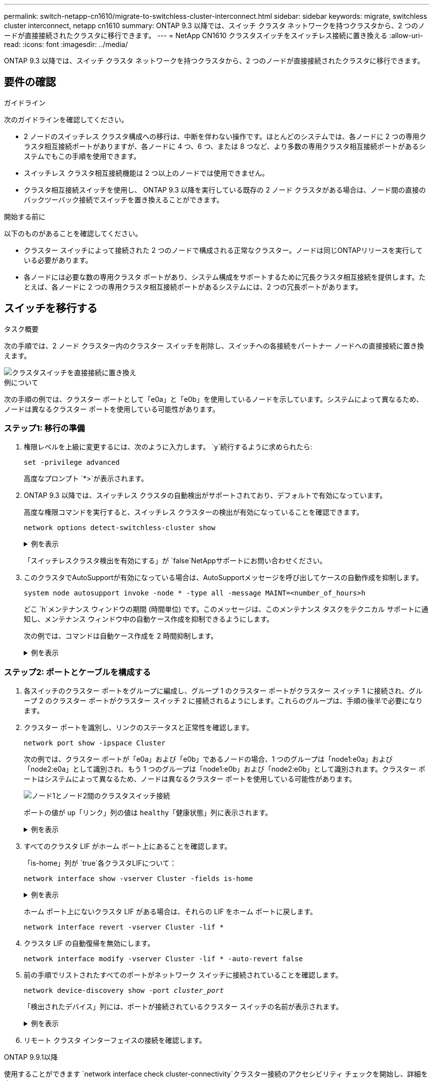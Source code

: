 ---
permalink: switch-netapp-cn1610/migrate-to-switchless-cluster-interconnect.html 
sidebar: sidebar 
keywords: migrate, switchless cluster interconnect, netapp cn1610 
summary: ONTAP 9.3 以降では、スイッチ クラスタ ネットワークを持つクラスタから、2 つのノードが直接接続されたクラスタに移行できます。 
---
= NetApp CN1610 クラスタスイッチをスイッチレス接続に置き換える
:allow-uri-read: 
:icons: font
:imagesdir: ../media/


[role="lead"]
ONTAP 9.3 以降では、スイッチ クラスタ ネットワークを持つクラスタから、2 つのノードが直接接続されたクラスタに移行できます。



== 要件の確認

.ガイドライン
次のガイドラインを確認してください。

* 2 ノードのスイッチレス クラスタ構成への移行は、中断を伴わない操作です。ほとんどのシステムでは、各ノードに 2 つの専用クラスタ相互接続ポートがありますが、各ノードに 4 つ、6 つ、または 8 つなど、より多数の専用クラスタ相互接続ポートがあるシステムでもこの手順を使用できます。
* スイッチレス クラスタ相互接続機能は 2 つ以上のノードでは使用できません。
* クラスタ相互接続スイッチを使用し、 ONTAP 9.3 以降を実行している既存の 2 ノード クラスタがある場合は、ノード間の直接のバックツーバック接続でスイッチを置き換えることができます。


.開始する前に
以下のものがあることを確認してください。

* クラスター スイッチによって接続された 2 つのノードで構成される正常なクラスター。ノードは同じONTAPリリースを実行している必要があります。
* 各ノードには必要な数の専用クラスタ ポートがあり、システム構成をサポートするために冗長クラスタ相互接続を提供します。たとえば、各ノードに 2 つの専用クラスタ相互接続ポートがあるシステムには、2 つの冗長ポートがあります。




== スイッチを移行する

.タスク概要
次の手順では、2 ノード クラスター内のクラスター スイッチを削除し、スイッチへの各接続をパートナー ノードへの直接接続に置き換えます。

image::../media/tnsc_clusterswitches_and_direct_connections.PNG[クラスタスイッチを直接接続に置き換え]

.例について
次の手順の例では、クラスター ポートとして「e0a」と「e0b」を使用しているノードを示しています。システムによって異なるため、ノードは異なるクラスター ポートを使用している可能性があります。



=== ステップ1: 移行の準備

. 権限レベルを上級に変更するには、次のように入力します。 `y`続行するように求められたら:
+
`set -privilege advanced`

+
高度なプロンプト `*>`が表示されます。

. ONTAP 9.3 以降では、スイッチレス クラスタの自動検出がサポートされており、デフォルトで有効になっています。
+
高度な権限コマンドを実行すると、スイッチレス クラスターの検出が有効になっていることを確認できます。

+
`network options detect-switchless-cluster show`

+
.例を表示
[%collapsible]
====
次の出力例は、オプションが有効になっているかどうかを示しています。

[listing]
----
cluster::*> network options detect-switchless-cluster show
   (network options detect-switchless-cluster show)
Enable Switchless Cluster Detection: true
----
====
+
「スイッチレスクラスタ検出を有効にする」が `false`NetAppサポートにお問い合わせください。

. このクラスタでAutoSupportが有効になっている場合は、AutoSupportメッセージを呼び出してケースの自動作成を抑制します。
+
`system node autosupport invoke -node * -type all -message MAINT=<number_of_hours>h`

+
どこ `h`メンテナンス ウィンドウの期間 (時間単位) です。このメッセージは、このメンテナンス タスクをテクニカル サポートに通知し、メンテナンス ウィンドウ中の自動ケース作成を抑制できるようにします。

+
次の例では、コマンドは自動ケース作成を 2 時間抑制します。

+
.例を表示
[%collapsible]
====
[listing]
----
cluster::*> system node autosupport invoke -node * -type all -message MAINT=2h
----
====




=== ステップ2: ポートとケーブルを構成する

. 各スイッチのクラスター ポートをグループに編成し、グループ 1 のクラスター ポートがクラスター スイッチ 1 に接続され、グループ 2 のクラスター ポートがクラスター スイッチ 2 に接続されるようにします。これらのグループは、手順の後半で必要になります。
. クラスター ポートを識別し、リンクのステータスと正常性を確認します。
+
`network port show -ipspace Cluster`

+
次の例では、クラスター ポートが「e0a」および「e0b」であるノードの場合、1 つのグループは「node1:e0a」および「node2:e0a」として識別され、もう 1 つのグループは「node1:e0b」および「node2:e0b」として識別されます。クラスター ポートはシステムによって異なるため、ノードは異なるクラスター ポートを使用している可能性があります。

+
image::../media/tnsc_clusterswitch_connections.PNG[ノード1とノード2間のクラスタスイッチ接続]

+
ポートの値が `up`「リンク」列の値は `healthy`「健康状態」列に表示されます。

+
.例を表示
[%collapsible]
====
[listing]
----
cluster::> network port show -ipspace Cluster
Node: node1
                                                                 Ignore
                                             Speed(Mbps) Health  Health
Port  IPspace   Broadcast Domain Link  MTU   Admin/Oper	 Status  Status
----- --------- ---------------- ----- ----- ----------- ------- -------
e0a   Cluster   Cluster          up    9000  auto/10000  healthy false
e0b   Cluster   Cluster          up    9000  auto/10000  healthy false

Node: node2
                                                                 Ignore
                                             Speed(Mbps) Health  Health
Port  IPspace   Broadcast Domain Link  MTU   Admin/Oper	 Status  Status
----- --------- ---------------- ----- ----- ----------- ------- -------
e0a   Cluster   Cluster          up    9000  auto/10000  healthy false
e0b   Cluster   Cluster          up    9000  auto/10000  healthy false
4 entries were displayed.
----
====
. すべてのクラスタ LIF がホーム ポート上にあることを確認します。
+
「is-home」列が `true`各クラスタLIFについて：

+
`network interface show -vserver Cluster -fields is-home`

+
.例を表示
[%collapsible]
====
[listing]
----
cluster::*> net int show -vserver Cluster -fields is-home
(network interface show)
vserver  lif          is-home
-------- ------------ --------
Cluster  node1_clus1  true
Cluster  node1_clus2  true
Cluster  node2_clus1  true
Cluster  node2_clus2  true
4 entries were displayed.
----
====
+
ホーム ポート上にないクラスタ LIF がある場合は、それらの LIF をホーム ポートに戻します。

+
`network interface revert -vserver Cluster -lif *`

. クラスタ LIF の自動復帰を無効にします。
+
`network interface modify -vserver Cluster -lif * -auto-revert false`

. 前の手順でリストされたすべてのポートがネットワーク スイッチに接続されていることを確認します。
+
`network device-discovery show -port _cluster_port_`

+
「検出されたデバイス」列には、ポートが接続されているクラスター スイッチの名前が表示されます。

+
.例を表示
[%collapsible]
====
次の例は、クラスター ポート「e0a」と「e0b」がクラスター スイッチ「cs1」と「cs2」に正しく接続されていることを示しています。

[listing]
----
cluster::> network device-discovery show -port e0a|e0b
  (network device-discovery show)
Node/     Local  Discovered
Protocol  Port   Device (LLDP: ChassisID)  Interface  Platform
--------- ------ ------------------------- ---------- ----------
node1/cdp
          e0a    cs1                       0/11       BES-53248
          e0b    cs2                       0/12       BES-53248
node2/cdp
          e0a    cs1                       0/9        BES-53248
          e0b    cs2                       0/9        BES-53248
4 entries were displayed.
----
====
. リモート クラスタ インターフェイスの接続を確認します。


[role="tabbed-block"]
====
.ONTAP 9.9.1以降
--
使用することができます `network interface check cluster-connectivity`クラスター接続のアクセシビリティ チェックを開始し、詳細を表示するコマンド:

`network interface check cluster-connectivity start`そして `network interface check cluster-connectivity show`

[listing, subs="+quotes"]
----
cluster1::*> *network interface check cluster-connectivity start*
----
*注意:* 実行する前に数秒待ってください `show`詳細を表示するコマンド。

[listing, subs="+quotes"]
----
cluster1::*> *network interface check cluster-connectivity show*
                                  Source           Destination      Packet
Node   Date                       LIF              LIF              Loss
------ -------------------------- ---------------- ---------------- -----------
node1
       3/5/2022 19:21:18 -06:00   node1_clus2      node2-clus1      none
       3/5/2022 19:21:20 -06:00   node1_clus2      node2_clus2      none
node2
       3/5/2022 19:21:18 -06:00   node2_clus2      node1_clus1      none
       3/5/2022 19:21:20 -06:00   node2_clus2      node1_clus2      none
----
--
.ONTAPのすべてのリリース
--
すべてのONTAPリリースでは、 `cluster ping-cluster -node <name>`接続を確認するコマンド:

`cluster ping-cluster -node <name>`

[listing, subs="+quotes"]
----
cluster1::*> *cluster ping-cluster -node local*
Host is node2
Getting addresses from network interface table...
Cluster node1_clus1 169.254.209.69 node1 e0a
Cluster node1_clus2 169.254.49.125 node1 e0b
Cluster node2_clus1 169.254.47.194 node2 e0a
Cluster node2_clus2 169.254.19.183 node2 e0b
Local = 169.254.47.194 169.254.19.183
Remote = 169.254.209.69 169.254.49.125
Cluster Vserver Id = 4294967293
Ping status:

Basic connectivity succeeds on 4 path(s)
Basic connectivity fails on 0 path(s)

Detected 9000 byte MTU on 4 path(s):
Local 169.254.47.194 to Remote 169.254.209.69
Local 169.254.47.194 to Remote 169.254.49.125
Local 169.254.19.183 to Remote 169.254.209.69
Local 169.254.19.183 to Remote 169.254.49.125
Larger than PMTU communication succeeds on 4 path(s)
RPC status:
2 paths up, 0 paths down (tcp check)
2 paths up, 0 paths down (udp check)
----
--
====
. [[step7]] クラスターが正常であることを確認します。
+
`cluster ring show`

+
すべてのユニットはマスターまたはセカンダリのいずれかである必要があります。

. グループ 1 のポートに対してスイッチレス構成を設定します。
+

IMPORTANT: 潜在的なネットワークの問題を回避するには、グループ 1 からポートを切断し、できるだけ早く (たとえば、*20 秒未満*) 連続して再接続する必要があります。

+
.. グループ1のポートからすべてのケーブルを同時に取り外します。
+
次の例では、各ノードのポート「e0a」からケーブルが切断され、クラスター トラフィックは各ノードのスイッチとポート「e0b」を介して継続されます。

+
image::../media/tnsc_clusterswitch1_disconnected.PNG[ClusterSwitch1が切断されました]

.. グループ 1 のポート同士を背中合わせにケーブル接続します。
+
次の例では、ノード 1 の「e0a」がノード 2 の「e0a」に接続されています。

+
image::../media/tnsc_ports_e0a_direct_connection.PNG[ポート「e0a」間の直接接続]



. スイッチレスクラスタネットワークオプションは、 `false`に `true`。これには最大 45 秒かかる場合があります。スイッチレスオプションが設定されていることを確認します `true`:
+
`network options switchless-cluster show`

+
次の例は、スイッチレス クラスターが有効になっていることを示しています。

+
[listing]
----
cluster::*> network options switchless-cluster show
Enable Switchless Cluster: true
----
. リモート クラスタ インターフェイスの接続を確認します。


[role="tabbed-block"]
====
.ONTAP 9.9.1以降
--
使用することができます `network interface check cluster-connectivity`クラスター接続のアクセシビリティ チェックを開始し、詳細を表示するコマンド:

`network interface check cluster-connectivity start`そして `network interface check cluster-connectivity show`

[listing, subs="+quotes"]
----
cluster1::*> *network interface check cluster-connectivity start*
----
*注意:* 実行する前に数秒待ってください `show`詳細を表示するコマンド。

[listing, subs="+quotes"]
----
cluster1::*> *network interface check cluster-connectivity show*
                                  Source           Destination      Packet
Node   Date                       LIF              LIF              Loss
------ -------------------------- ---------------- ---------------- -----------
node1
       3/5/2022 19:21:18 -06:00   node1_clus2      node2-clus1      none
       3/5/2022 19:21:20 -06:00   node1_clus2      node2_clus2      none
node2
       3/5/2022 19:21:18 -06:00   node2_clus2      node1_clus1      none
       3/5/2022 19:21:20 -06:00   node2_clus2      node1_clus2      none
----
--
.ONTAPのすべてのリリース
--
すべてのONTAPリリースでは、 `cluster ping-cluster -node <name>`接続を確認するコマンド:

`cluster ping-cluster -node <name>`

[listing, subs="+quotes"]
----
cluster1::*> *cluster ping-cluster -node local*
Host is node2
Getting addresses from network interface table...
Cluster node1_clus1 169.254.209.69 node1 e0a
Cluster node1_clus2 169.254.49.125 node1 e0b
Cluster node2_clus1 169.254.47.194 node2 e0a
Cluster node2_clus2 169.254.19.183 node2 e0b
Local = 169.254.47.194 169.254.19.183
Remote = 169.254.209.69 169.254.49.125
Cluster Vserver Id = 4294967293
Ping status:

Basic connectivity succeeds on 4 path(s)
Basic connectivity fails on 0 path(s)

Detected 9000 byte MTU on 4 path(s):
Local 169.254.47.194 to Remote 169.254.209.69
Local 169.254.47.194 to Remote 169.254.49.125
Local 169.254.19.183 to Remote 169.254.209.69
Local 169.254.19.183 to Remote 169.254.49.125
Larger than PMTU communication succeeds on 4 path(s)
RPC status:
2 paths up, 0 paths down (tcp check)
2 paths up, 0 paths down (udp check)
----
--
====

IMPORTANT: 次の手順に進む前に、グループ 1 でバックツーバック接続が機能していることを確認するために少なくとも 2 分間待つ必要があります。

. [[step11]] グループ2のポートにスイッチレス構成を設定します。
+

IMPORTANT: 潜在的なネットワークの問題を回避するには、グループ 2 からポートを切断し、できるだけ早く (たとえば、*20 秒未満*) 連続して再接続する必要があります。

+
.. グループ2のポートからすべてのケーブルを同時に取り外します。
+
次の例では、各ノードのポート「e0b」からケーブルが切断され、クラスター トラフィックは「e0a」ポート間の直接接続を通じて継続されます。

+
image::../media/tnsc_clusterswitch2_disconnected.PNG[ClusterSwitch2が切断されました]

.. グループ2のポート同士を背中合わせにケーブル接続します。
+
次の例では、ノード 1 の「e0a」はノード 2 の「e0a」に接続され、ノード 1 の「e0b」はノード 2 の「e0b」に接続されます。

+
image::../media/tnsc_node1_and_node2_direct_connection.PNG[ノード1とノード2のポート間の直接接続]







=== ステップ3: 構成を確認する

. 両方のノードのポートが正しく接続されていることを確認します。
+
`network device-discovery show -port _cluster_port_`

+
.例を表示
[%collapsible]
====
次の例は、クラスター ポート「e0a」と「e0b」がクラスター パートナーの対応するポートに正しく接続されていることを示しています。

[listing]
----
cluster::> net device-discovery show -port e0a|e0b
  (network device-discovery show)
Node/      Local  Discovered
Protocol   Port   Device (LLDP: ChassisID)  Interface  Platform
---------- ------ ------------------------- ---------- ----------
node1/cdp
           e0a    node2                     e0a        AFF-A300
           e0b    node2                     e0b        AFF-A300
node1/lldp
           e0a    node2 (00:a0:98:da:16:44) e0a        -
           e0b    node2 (00:a0:98:da:16:44) e0b        -
node2/cdp
           e0a    node1                     e0a        AFF-A300
           e0b    node1                     e0b        AFF-A300
node2/lldp
           e0a    node1 (00:a0:98:da:87:49) e0a        -
           e0b    node1 (00:a0:98:da:87:49) e0b        -
8 entries were displayed.
----
====
. クラスタ LIF の自動復帰を再度有効にします。
+
`network interface modify -vserver Cluster -lif * -auto-revert true`

. すべての LIF がホームであることを確認します。数秒かかる場合があります。
+
`network interface show -vserver Cluster -lif _lif_name_`

+
.例を表示
[%collapsible]
====
「Is Home」列が `true`、のように `node1_clus2`そして `node2_clus2`次の例では:

[listing]
----
cluster::> network interface show -vserver Cluster -fields curr-port,is-home
vserver  lif           curr-port is-home
-------- ------------- --------- -------
Cluster  node1_clus1   e0a       true
Cluster  node1_clus2   e0b       true
Cluster  node2_clus1   e0a       true
Cluster  node2_clus2   e0b       true
4 entries were displayed.
----
====
+
クラスタ LIFS がホーム ポートに戻っていない場合は、ローカル ノードから手動で元に戻します。

+
`network interface revert -vserver Cluster -lif _lif_name_`

. いずれかのノードのシステム コンソールからノードのクラスター ステータスを確認します。
+
`cluster show`

+
.例を表示
[%collapsible]
====
次の例では、両方のノードのイプシロンが `false`:

[listing]
----
Node  Health  Eligibility Epsilon
----- ------- ----------- --------
node1 true    true        false
node2 true    true        false
2 entries were displayed.
----
====
. リモート クラスタ インターフェイスの接続を確認します。


[role="tabbed-block"]
====
.ONTAP 9.9.1以降
--
使用することができます `network interface check cluster-connectivity`クラスター接続のアクセシビリティ チェックを開始し、詳細を表示するコマンド:

`network interface check cluster-connectivity start`そして `network interface check cluster-connectivity show`

[listing, subs="+quotes"]
----
cluster1::*> *network interface check cluster-connectivity start*
----
*注意:* 実行する前に数秒待ってください `show`詳細を表示するコマンド。

[listing, subs="+quotes"]
----
cluster1::*> *network interface check cluster-connectivity show*
                                  Source           Destination      Packet
Node   Date                       LIF              LIF              Loss
------ -------------------------- ---------------- ---------------- -----------
node1
       3/5/2022 19:21:18 -06:00   node1_clus2      node2-clus1      none
       3/5/2022 19:21:20 -06:00   node1_clus2      node2_clus2      none
node2
       3/5/2022 19:21:18 -06:00   node2_clus2      node1_clus1      none
       3/5/2022 19:21:20 -06:00   node2_clus2      node1_clus2      none
----
--
.ONTAPのすべてのリリース
--
すべてのONTAPリリースでは、 `cluster ping-cluster -node <name>`接続を確認するコマンド:

`cluster ping-cluster -node <name>`

[listing, subs="+quotes"]
----
cluster1::*> *cluster ping-cluster -node local*
Host is node2
Getting addresses from network interface table...
Cluster node1_clus1 169.254.209.69 node1 e0a
Cluster node1_clus2 169.254.49.125 node1 e0b
Cluster node2_clus1 169.254.47.194 node2 e0a
Cluster node2_clus2 169.254.19.183 node2 e0b
Local = 169.254.47.194 169.254.19.183
Remote = 169.254.209.69 169.254.49.125
Cluster Vserver Id = 4294967293
Ping status:

Basic connectivity succeeds on 4 path(s)
Basic connectivity fails on 0 path(s)

Detected 9000 byte MTU on 4 path(s):
Local 169.254.47.194 to Remote 169.254.209.69
Local 169.254.47.194 to Remote 169.254.49.125
Local 169.254.19.183 to Remote 169.254.209.69
Local 169.254.19.183 to Remote 169.254.49.125
Larger than PMTU communication succeeds on 4 path(s)
RPC status:
2 paths up, 0 paths down (tcp check)
2 paths up, 0 paths down (udp check)
----
--
====
. [[step6]] 自動ケース作成を抑制した場合は、 AutoSupportメッセージを呼び出して再度有効にします。
+
`system node autosupport invoke -node * -type all -message MAINT=END`

+
詳細については、以下を参照してください。 link:https://kb.netapp.com/Advice_and_Troubleshooting/Data_Storage_Software/ONTAP_OS/How_to_suppress_automatic_case_creation_during_scheduled_maintenance_windows_-_ONTAP_9["NetAppの技術情報アーティクル1010449：「How to suppress automatic case creation during scheduled maintenance windows」"^] 。

. 権限レベルを管理者に戻します。
+
`set -privilege admin`


